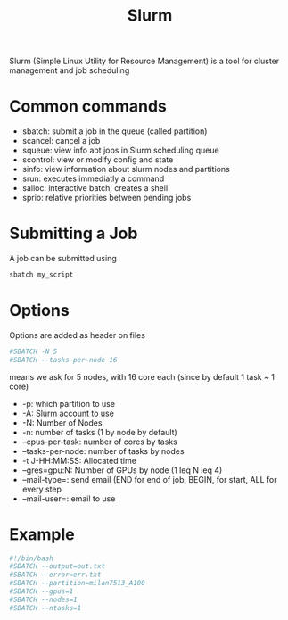 :PROPERTIES:
:ID:       ddf8d1c0-d102-47d7-914c-24a708bd34e4
:END:
#+title: Slurm
#+filetags: :HPC:

Slurm (Simple Linux Utility for Resource Management) is a tool for
cluster management and job scheduling

* Common commands

 * sbatch: submit a job in the queue (called partition)
 * scancel: cancel a job
 * squeue: view info abt jobs in Slurm scheduling queue
 * scontrol: view or modify config and state
 * sinfo: view information about slurm nodes and partitions
 * srun: executes immediatly a command
 * salloc: interactive batch, creates a shell
 * sprio: relative priorities between pending jobs



* Submitting a Job
A job can be submitted using
#+begin_src bash
  sbatch my_script
#+end_src

* Options
Options are added as header on files
#+begin_src bash
  #SBATCH -N 5
  #SBATCH --tasks-per-node 16
#+end_src
means we ask for 5 nodes, with 16 core each (since by default 1 task ~ 1 core)

 * -p: which partition to use
 * -A: Slurm account to use
 * -N: Number of Nodes
 * -n: number of tasks (1 by node by default)
 * --cpus-per-task: number of cores by tasks
 * --tasks-per-node: number of tasks by nodes
 * -t J-HH:MM:SS: Allocated time
 * --gres=gpu:N: Number of GPUs by node (1 leq N leq 4)
 * --mail-type=: send email (END for end of job, BEGIN, for start, ALL for every step
 * --mail-user=: email to use

* Example
  #+begin_src bash
    #!/bin/bash
    #SBATCH --output=out.txt
    #SBATCH --error=err.txt
    #SBATCH --partition=milan7513_A100
    #SBATCH --gpus=1
    #SBATCH --nodes=1
    #SBATCH --ntasks=1
  #+end_src
